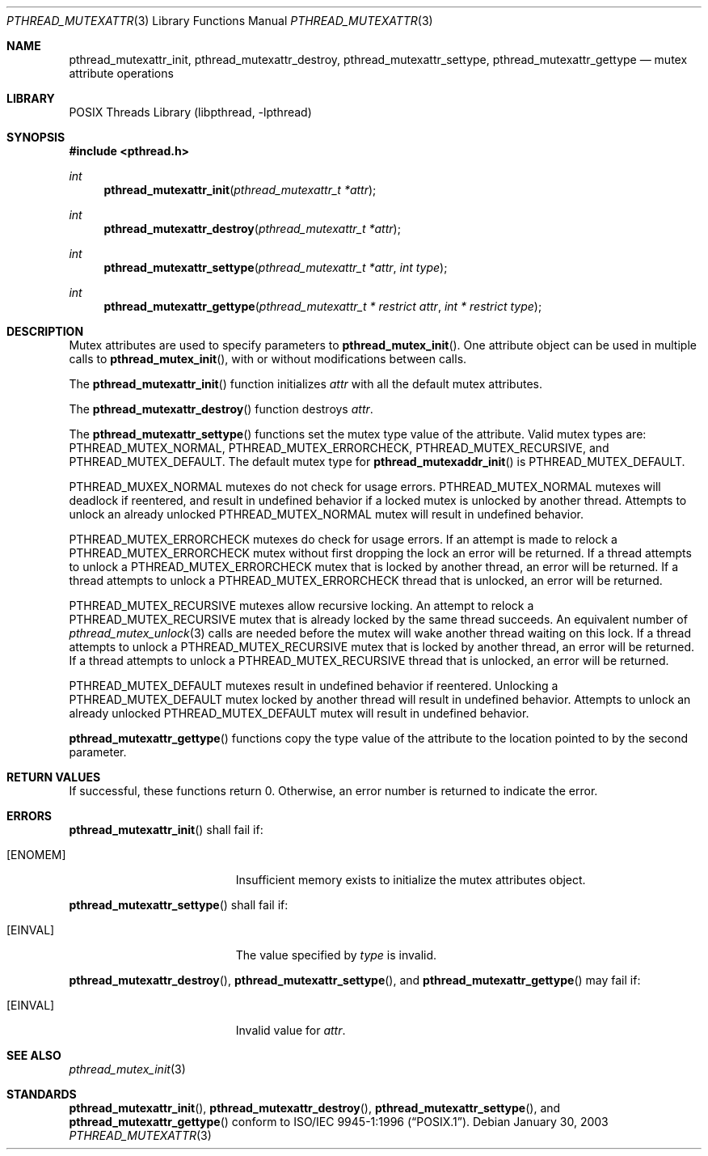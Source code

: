 .\" $NetBSD: pthread_mutexattr.3,v 1.6 2005/06/17 18:26:53 wiz Exp $
.\"
.\" Copyright (c) 2002 The NetBSD Foundation, Inc.
.\" All rights reserved.
.\" Redistribution and use in source and binary forms, with or without
.\" modification, are permitted provided that the following conditions
.\" are met:
.\" 1. Redistributions of source code must retain the above copyright
.\"    notice, this list of conditions and the following disclaimer.
.\" 2. Redistributions in binary form must reproduce the above copyright
.\"    notice, this list of conditions and the following disclaimer in the
.\"    documentation and/or other materials provided with the distribution.
.\" 3. Neither the name of The NetBSD Foundation nor the names of its
.\"    contributors may be used to endorse or promote products derived
.\"    from this software without specific prior written permission.
.\" THIS SOFTWARE IS PROVIDED BY THE NETBSD FOUNDATION, INC. AND CONTRIBUTORS
.\" ``AS IS'' AND ANY EXPRESS OR IMPLIED WARRANTIES, INCLUDING, BUT NOT LIMITED
.\" TO, THE IMPLIED WARRANTIES OF MERCHANTABILITY AND FITNESS FOR A PARTICULAR
.\" PURPOSE ARE DISCLAIMED.  IN NO EVENT SHALL THE FOUNDATION OR CONTRIBUTORS
.\" BE LIABLE FOR ANY DIRECT, INDIRECT, INCIDENTAL, SPECIAL, EXEMPLARY, OR
.\" CONSEQUENTIAL DAMAGES (INCLUDING, BUT NOT LIMITED TO, PROCUREMENT OF
.\" SUBSTITUTE GOODS OR SERVICES; LOSS OF USE, DATA, OR PROFITS; OR BUSINESS
.\" INTERRUPTION) HOWEVER CAUSED AND ON ANY THEORY OF LIABILITY, WHETHER IN
.\" CONTRACT, STRICT LIABILITY, OR TORT (INCLUDING NEGLIGENCE OR OTHERWISE)
.\" ARISING IN ANY WAY OUT OF THE USE OF THIS SOFTWARE, EVEN IF ADVISED OF THE
.\" POSSIBILITY OF SUCH DAMAGE.
.\"
.\" Copyright (C) 2000 Jason Evans <jasone@FreeBSD.org>.
.\" All rights reserved.
.\"
.\" Redistribution and use in source and binary forms, with or without
.\" modification, are permitted provided that the following conditions
.\" are met:
.\" 1. Redistributions of source code must retain the above copyright
.\"    notice(s), this list of conditions and the following disclaimer as
.\"    the first lines of this file unmodified other than the possible
.\"    addition of one or more copyright notices.
.\" 2. Redistributions in binary form must reproduce the above copyright
.\"    notice(s), this list of conditions and the following disclaimer in
.\"    the documentation and/or other materials provided with the
.\"    distribution.
.\"
.\" THIS SOFTWARE IS PROVIDED BY THE COPYRIGHT HOLDER(S) ``AS IS'' AND ANY
.\" EXPRESS OR IMPLIED WARRANTIES, INCLUDING, BUT NOT LIMITED TO, THE
.\" IMPLIED WARRANTIES OF MERCHANTABILITY AND FITNESS FOR A PARTICULAR
.\" PURPOSE ARE DISCLAIMED.  IN NO EVENT SHALL THE COPYRIGHT HOLDER(S) BE
.\" LIABLE FOR ANY DIRECT, INDIRECT, INCIDENTAL, SPECIAL, EXEMPLARY, OR
.\" CONSEQUENTIAL DAMAGES (INCLUDING, BUT NOT LIMITED TO, PROCUREMENT OF
.\" SUBSTITUTE GOODS OR SERVICES; LOSS OF USE, DATA, OR PROFITS; OR
.\" BUSINESS INTERRUPTION) HOWEVER CAUSED AND ON ANY THEORY OF LIABILITY,
.\" WHETHER IN CONTRACT, STRICT LIABILITY, OR TORT (INCLUDING NEGLIGENCE
.\" OR OTHERWISE) ARISING IN ANY WAY OUT OF THE USE OF THIS SOFTWARE,
.\" EVEN IF ADVISED OF THE POSSIBILITY OF SUCH DAMAGE.
.\"
.\" $FreeBSD: src/lib/libpthread/man/pthread_mutexattr.3,v 1.8 2002/09/16 19:29:29 mini Exp $
.Dd January 30, 2003
.Dt PTHREAD_MUTEXATTR 3
.Os
.Sh NAME
.Nm pthread_mutexattr_init ,
.Nm pthread_mutexattr_destroy ,
.\" .Nm pthread_mutexattr_setprioceiling ,
.\" .Nm pthread_mutexattr_getprioceiling ,
.\" .Nm pthread_mutexattr_setprotocol ,
.\" .Nm pthread_mutexattr_getprotocol ,
.Nm pthread_mutexattr_settype ,
.Nm pthread_mutexattr_gettype
.Nd mutex attribute operations
.Sh LIBRARY
.Lb libpthread
.Sh SYNOPSIS
.In pthread.h
.Ft int
.Fn pthread_mutexattr_init "pthread_mutexattr_t *attr"
.Ft int
.Fn pthread_mutexattr_destroy "pthread_mutexattr_t *attr"
.\" .Ft int
.\" .Fn pthread_mutexattr_setprioceiling "pthread_mutexattr_t *attr" "int prioceiling"
.\" .Ft int
.\" .Fn pthread_mutexattr_getprioceiling "pthread_mutexattr_t *attr" "int *prioceiling"
.\" .Ft int
.\" .Fn pthread_mutexattr_setprotocol "pthread_mutexattr_t *attr" "int protocol"
.\" .Ft int
.\" .Fn pthread_mutexattr_getprotocol "pthread_mutexattr_t *attr" "int *protocol"
.Ft int
.Fn pthread_mutexattr_settype "pthread_mutexattr_t *attr" "int type"
.Ft int
.Fn pthread_mutexattr_gettype "pthread_mutexattr_t * restrict attr" "int * restrict type"
.Sh DESCRIPTION
Mutex attributes are used to specify parameters to
.Fn pthread_mutex_init .
One attribute object can be used in multiple calls to
.Fn pthread_mutex_init ,
with or without modifications between calls.
.Pp
The
.Fn pthread_mutexattr_init
function initializes
.Fa attr
with all the default mutex attributes.
.Pp
The
.Fn pthread_mutexattr_destroy
function destroys
.Fa attr .
.Pp
The
.Fn pthread_mutexattr_settype
functions set the mutex type value of the attribute.
Valid mutex types are:
.Dv PTHREAD_MUTEX_NORMAL ,
.Dv PTHREAD_MUTEX_ERRORCHECK ,
.Dv PTHREAD_MUTEX_RECURSIVE ,
and
.Dv PTHREAD_MUTEX_DEFAULT .
The default mutex type for
.Fn pthread_mutexaddr_init
is
.Dv PTHREAD_MUTEX_DEFAULT .
.Pp
.Dv PTHREAD_MUXEX_NORMAL
mutexes do not check for usage errors.
.Dv PTHREAD_MUTEX_NORMAL
mutexes will deadlock if reentered, and result in undefined behavior if a
locked mutex is unlocked by another thread.
Attempts to unlock an already unlocked
.Dv PTHREAD_MUTEX_NORMAL
mutex will result in undefined behavior.
.Pp
.Dv PTHREAD_MUTEX_ERRORCHECK
mutexes do check for usage errors.
If an attempt is made to relock a
.Dv PTHREAD_MUTEX_ERRORCHECK
mutex without first dropping the lock an error will be returned.
If a thread attempts to unlock a
.Dv PTHREAD_MUTEX_ERRORCHECK
mutex that is locked by another thread, an error will be returned.
If a thread attempts to unlock a
.Dv PTHREAD_MUTEX_ERRORCHECK
thread that is unlocked, an error will be
returned.
.Pp
.Dv PTHREAD_MUTEX_RECURSIVE
mutexes allow recursive locking.
An attempt to relock a
.Dv PTHREAD_MUTEX_RECURSIVE
mutex that is already locked by the same thread succeeds.
An equivalent number of
.Xr pthread_mutex_unlock 3
calls are needed before the mutex will wake another thread waiting
on this lock.
If a thread attempts to unlock a
.Dv PTHREAD_MUTEX_RECURSIVE
mutex that is locked by another thread, an error will be returned.
If a thread attempts to unlock a
.Dv PTHREAD_MUTEX_RECURSIVE
thread that is unlocked, an error will be returned.
.Pp
.Dv PTHREAD_MUTEX_DEFAULT
mutexes result in undefined behavior if reentered.
Unlocking a
.Dv PTHREAD_MUTEX_DEFAULT
mutex locked by another thread will result in undefined behavior.
Attempts to unlock an already unlocked
.Dv PTHREAD_MUTEX_DEFAULT
mutex will result in undefined behavior.
.Pp
.Fn pthread_mutexattr_gettype
functions copy the type value of the attribute to the location
pointed to by the second parameter.
.Sh RETURN VALUES
If successful, these functions return 0.
Otherwise, an error number is returned to indicate the error.
.Sh ERRORS
.Fn pthread_mutexattr_init
shall fail if:
.Bl -tag -width Er
.It Bq Er ENOMEM
Insufficient memory exists to initialize the mutex attributes object.
.El
.Pp
.Fn pthread_mutexattr_settype
shall fail if:
.Bl -tag -width Er
.It Bq Er EINVAL
The value specified by
.Fa type
is invalid.
.El
.Pp
.\" .Fn pthread_mutexattr_setprioceiling
.\" may fail if:
.\" .Bl -tag -width Er
.\" .It Bq Er EINVAL
.\" Invalid value for
.\" .Fa attr ,
.\" or invalid value for
.\" .Fa prioceiling .
.\" .El
.\" .Pp
.\" .Fn pthread_mutexattr_getprioceiling
.\" may fail if:
.\" .Bl -tag -width Er
.\" .It Bq Er EINVAL
.\" Invalid value for
.\" .Fa attr .
.\" .El
.\" .Pp
.\" .Fn pthread_mutexattr_setprotocol
.\" may fail if:
.\" .Bl -tag -width Er
.\" .It Bq Er EINVAL
.\" Invalid value for
.\" .Fa attr ,
.\" or invalid value for
.\" .Fa protocol .
.\" .El
.\" .Pp
.\" .Fn pthread_mutexattr_getprotocol
.\" may fail if:
.\" .Bl -tag -width Er
.\" .It Bq Er EINVAL
.\" Invalid value for
.\" .Fa attr .
.\" .El
.\" .Pp
.Pp
.Fn pthread_mutexattr_destroy ,
.Fn pthread_mutexattr_settype ,
and
.Fn pthread_mutexattr_gettype
may fail if:
.Bl -tag -width Er
.It Bq Er EINVAL
Invalid value for
.Fa attr .
.El
.Sh SEE ALSO
.Xr pthread_mutex_init 3
.Sh STANDARDS
.Fn pthread_mutexattr_init ,
.Fn pthread_mutexattr_destroy ,
.Fn pthread_mutexattr_settype ,
.\" .Fn pthread_mutexattr_setprioceiling ,
.\" .Fn pthread_mutexattr_getprioceiling ,
.\" .Fn pthread_mutexattr_setprotocol ,
.\" .Fn pthread_mutexattr_getprotocol ,
and
.Fn pthread_mutexattr_gettype
conform to
.St -p1003.1-96 .
